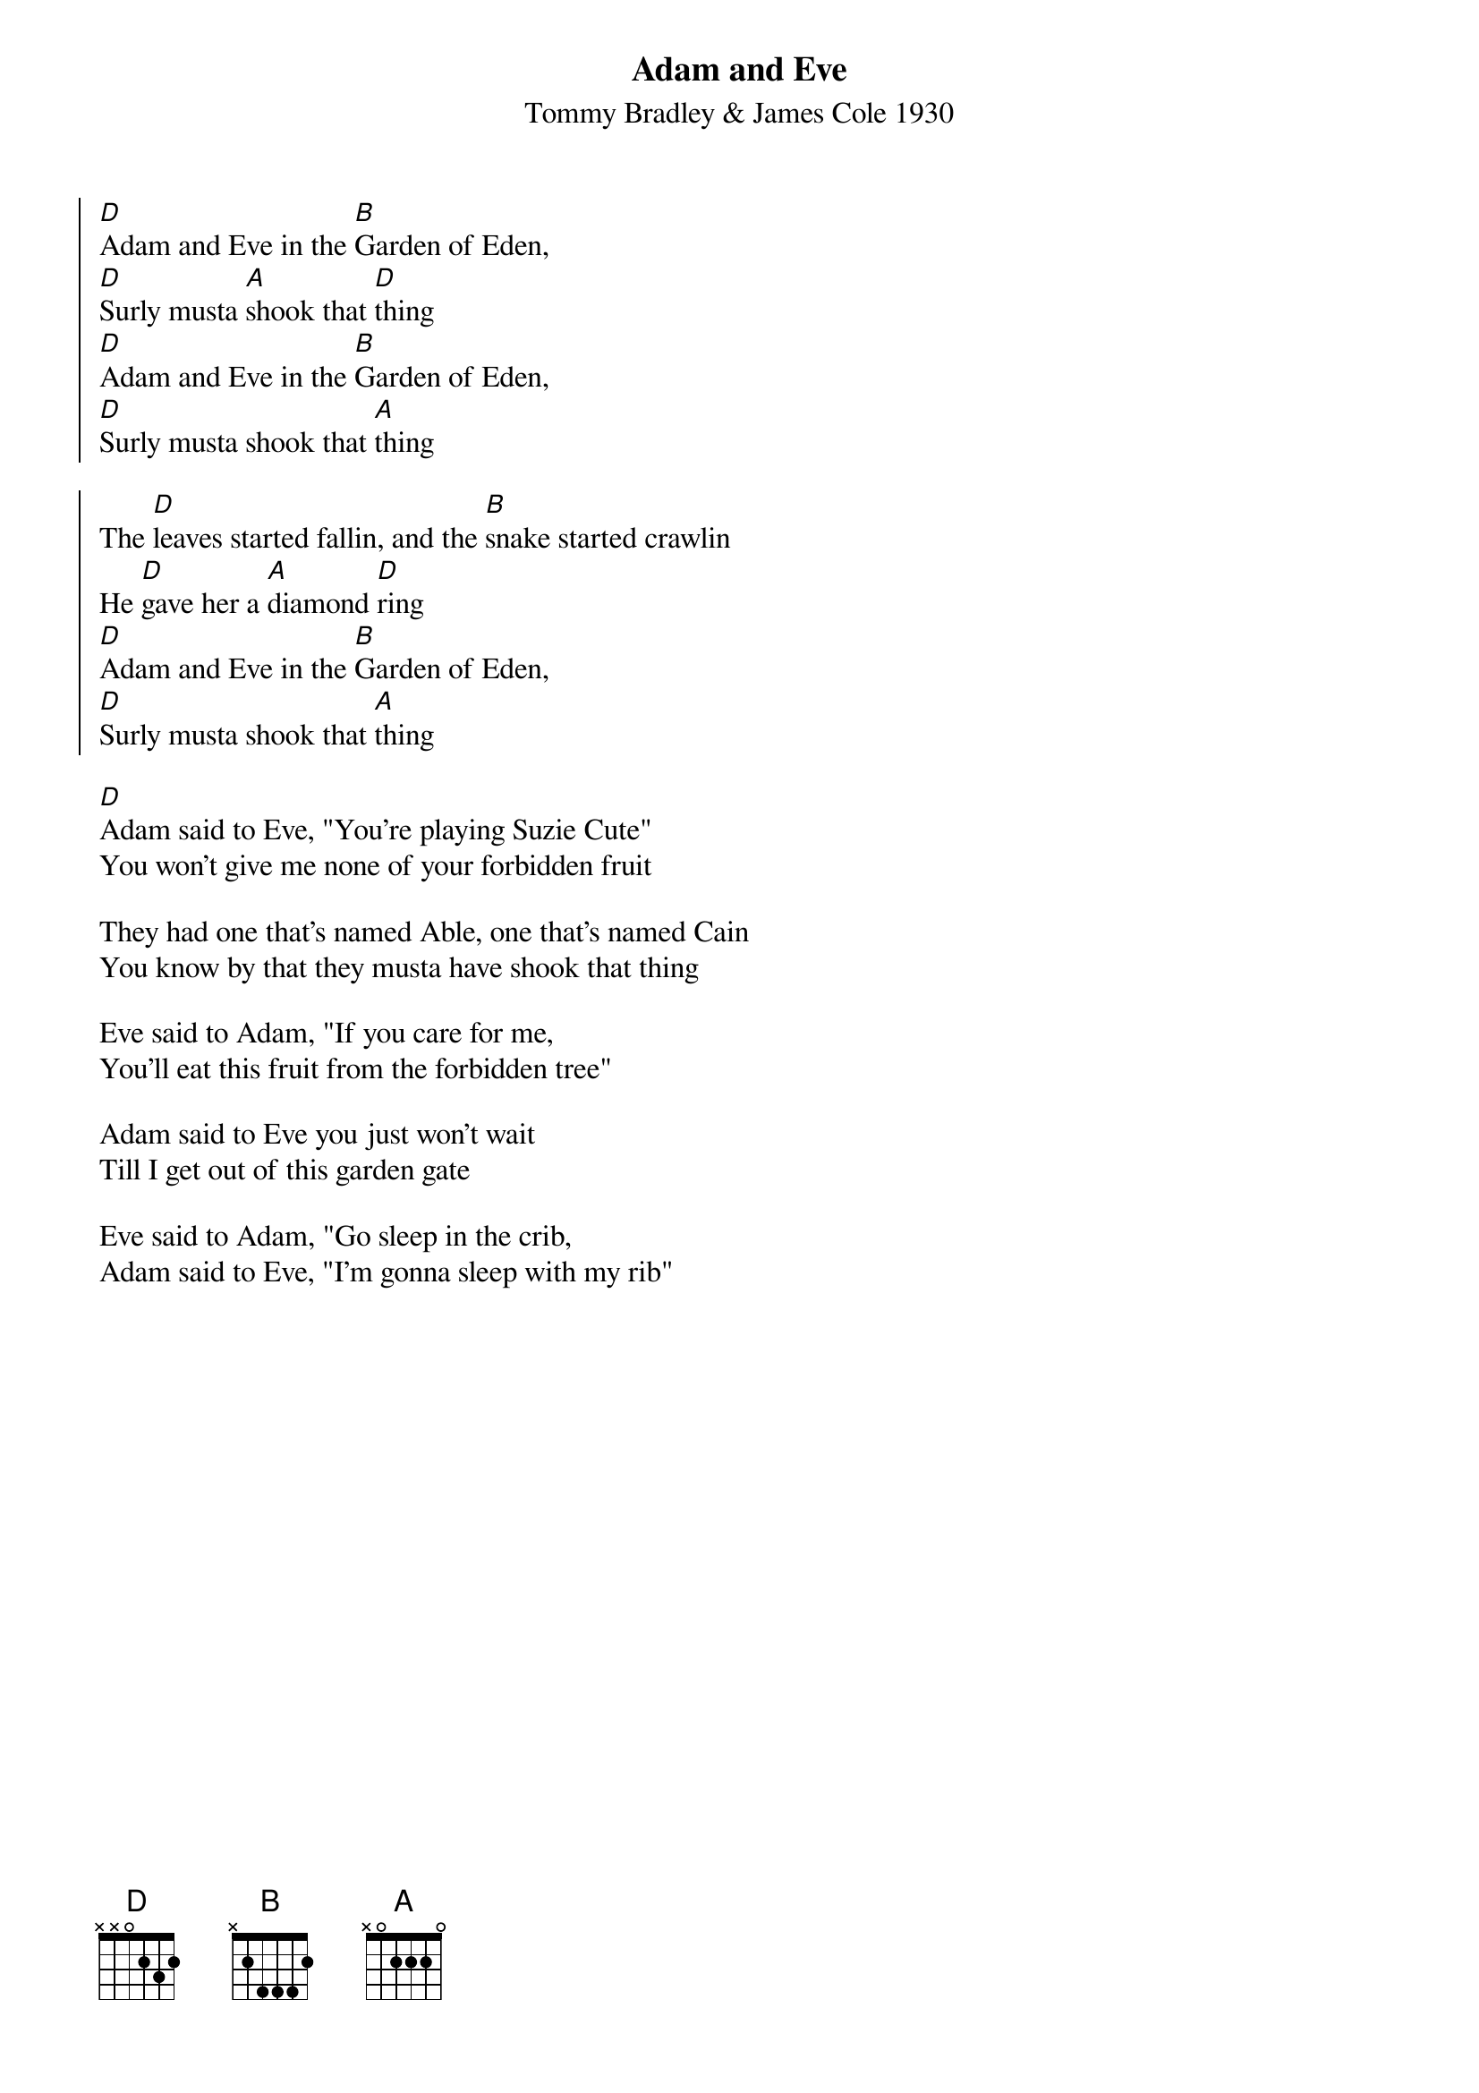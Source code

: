 {t:Adam and Eve}
{st:Tommy Bradley & James Cole 1930}

 {soc}
[D]Adam and Eve in the [B]Garden of Eden,
[D]Surly musta [A]shook that [D]thing
[D]Adam and Eve in the [B]Garden of Eden,
[D]Surly musta shook that [A]thing
{eoc}

{soc}
The [D]leaves started fallin, and the [B]snake started crawlin
He [D]gave her a [A]diamond [D]ring
[D]Adam and Eve in the [B]Garden of Eden,
[D]Surly musta shook that [A]thing
{eoc}

[D]Adam said to Eve, "You're playing Suzie Cute"
You won't give me none of your forbidden fruit

They had one that's named Able, one that's named Cain
You know by that they musta have shook that thing

Eve said to Adam, "If you care for me,
You'll eat this fruit from the forbidden tree"

Adam said to Eve you just won't wait
Till I get out of this garden gate

Eve said to Adam, "Go sleep in the crib,
Adam said to Eve, "I'm gonna sleep with my rib"
